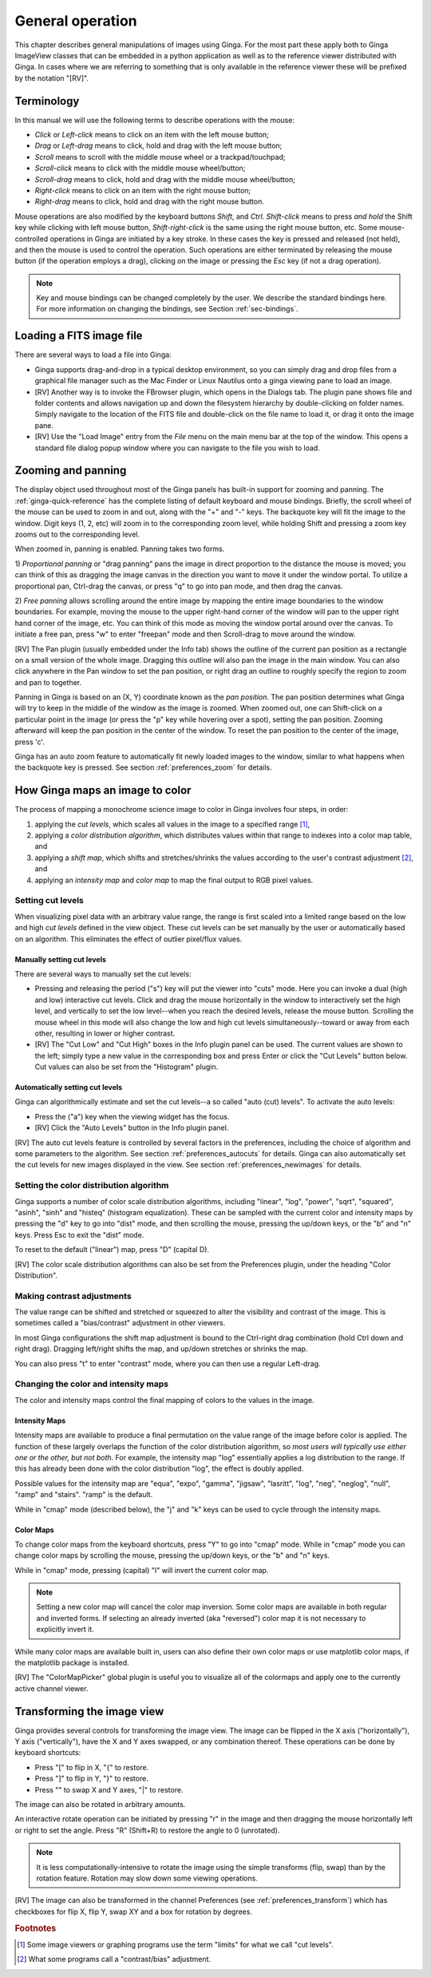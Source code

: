 +++++++++++++++++
General operation
+++++++++++++++++

This chapter describes general manipulations of images using Ginga.  For
the most part these apply both to Ginga ImageView classes that can be
embedded in a python application as well as to the reference viewer
distributed with Ginga.  In cases where we are referring to something
that is only available in the reference viewer these will be prefixed by
the notation "[RV]".

===========
Terminology
===========

In this manual we will use the following terms to describe operations
with the mouse:

* *Click* or *Left-click* means to click on an item with
  the left mouse button;
* *Drag* or *Left-drag* means to click, hold and drag with
  the left mouse button;
* *Scroll* means to scroll with the middle mouse wheel or a trackpad/touchpad;
* *Scroll-click* means to click with the middle mouse wheel/button;
* *Scroll-drag* means to click, hold and drag with the middle
  mouse wheel/button;
* *Right-click* means to click on an item with the right mouse
  button;
* *Right-drag* means to click, hold and drag with the right
  mouse button.

Mouse operations are also modified by the keyboard buttons *Shift*,
and *Ctrl*.  *Shift-click* means to press *and hold* the
Shift key while clicking with left mouse button,
*Shift-right-click* is the same using the right mouse button,
etc.
Some mouse-controlled operations in Ginga are initiated by a key stroke.
In these cases the key is pressed and released (not held), and then the
mouse is used to control the operation.  Such operations are either
terminated by releasing the mouse button (if the operation employs a
drag), clicking on the image or pressing the `Esc` key (if not a
drag operation).

.. note:: Key and mouse bindings can be changed completely by the user.
	  We describe the standard bindings here.  For more information
	  on changing the bindings, see Section :ref:`sec-bindings`.

=========================
Loading a FITS image file
=========================

There are several ways to load a file into Ginga:

* Ginga supports drag-and-drop in a typical desktop environment, so
  you can simply drag and drop files from a graphical file manager such
  as the Mac Finder or Linux Nautilus onto a ginga viewing pane to
  load an image.

* [RV] Another way is to invoke the FBrowser plugin, which opens in the
  Dialogs tab.  The plugin pane shows file and folder contents and allows
  navigation up and down the filesystem hierarchy by double-clicking on
  folder names.   Simply navigate to the location of the FITS file and
  double-click on the file name to load it, or drag it onto the image pane.

* [RV] Use the "Load Image" entry from the `File` menu on the main menu
  bar at the top of the window.  This opens a standard file dialog popup
  window where you can navigate to the file you wish to load.

.. _zooming-and-panning:

===================
Zooming and panning
===================

The display object used throughout most of the Ginga panels has built-in
support for zooming and panning.  The :ref:`ginga-quick-reference` has the
complete listing of default keyboard and mouse bindings.
Briefly, the scroll wheel of the mouse can be used to zoom in and out,
along with the "+" and "-" keys.  The backquote key will fit the
image to the window.  Digit keys (1, 2, etc) will zoom in to the
corresponding zoom level, while holding Shift and pressing a zoom key
zooms out to the corresponding level.

When zoomed in, panning is enabled.  Panning takes two forms.

1) *Proportional panning* or "drag panning" pans the image in direct
proportion to the distance the mouse is moved; you can think of this as
dragging the image canvas in the direction you want to move it under the
window portal.  
To utilize a proportional pan, Ctrl-drag the canvas, or press
"q" to go into pan mode, and then drag the canvas.

2) *Free panning* allows scrolling around the entire image by mapping
the entire image boundaries to the window boundaries.  For example,
moving the mouse to the upper right-hand corner of the window will pan to
the upper right hand corner of the image, etc.  You can think of this
mode as moving the window portal around over the canvas.
To initiate a free pan, press "w" to enter "freepan" mode and then
Scroll-drag to move around the window.

[RV] The Pan plugin (usually embedded under the Info tab) shows the
outline of the current pan position as a rectangle on a small version of
the whole image.  Dragging this outline will also pan the image in the main
window.  You can also click anywhere in the Pan window to set the pan
position, or right drag an outline to roughly specify the region to zoom
and pan to together.

Panning in Ginga is based on an (X, Y) coordinate known as the
*pan position*.  The pan position determines what Ginga will
try to keep in the middle of the window as the image is zoomed.
When zoomed out, one can Shift-click on a particular point in the image
(or press the "p" key while hovering over a spot),
setting the pan position.  Zooming afterward will keep the pan
position in the center of the window.  To reset the pan position to the
center of the image, press 'c'.

Ginga has an auto zoom feature to automatically fit newly loaded images
to the window, similar to what happens when the backquote key is
pressed.  See section :ref:`preferences_zoom` for details.

================================
How Ginga maps an image to color
================================

The process of mapping a monochrome science image to color in Ginga
involves four steps, in order:

1) applying the *cut levels*, which scales all values in the image to a
   specified range [#f1]_,
2) applying a *color distribution algorithm*, which distributes values
   within that range to indexes into a color map table, and
3) applying a *shift map*, which shifts and stretches/shrinks the values
   according to the user's contrast adjustment [#f2]_, and
4) applying an *intensity map* and *color map* to map the final output
   to RGB pixel values. 

.. _setting_cut_levels:

------------------
Setting cut levels
------------------

When visualizing pixel data with an arbitrary value range, the range is
first scaled into a limited range based on the low and high *cut levels*
defined in the view object.  These cut levels can be set manually
by the user or automatically based on an algorithm.  This eliminates the
effect of outlier pixel/flux values.

Manually setting cut levels
---------------------------

There are several ways to manually set the cut levels:

* Pressing and releasing the period ("s") key will put the viewer into
  "cuts" mode.  Here you can invoke a dual (high and low) interactive
  cut levels.  Click and drag the mouse horizontally in the window to
  interactively set the high level, and vertically to set the low
  level--when you reach the desired levels, release the mouse
  button. Scrolling the mouse wheel in this mode will also change the
  low and high cut levels simultaneously--toward or away from each
  other, resulting in lower or higher contrast.

* [RV] The "Cut Low" and "Cut High" boxes in the Info plugin panel
  can be used.  The current values are shown to the left; simply type a
  new value in the corresponding box and press Enter or click the "Cut
  Levels" button below.  Cut values can also be set from the "Histogram"
  plugin.

Automatically setting cut levels
--------------------------------

Ginga can algorithmically estimate and set the cut levels--a so called
"auto (cut) levels".  To activate the auto levels:

* Press the ("a") key when the viewing widget has the focus.

* [RV] Click the "Auto Levels" button in the Info plugin panel.

[RV] The auto cut levels feature is controlled by several factors in the
preferences, including the choice of algorithm and some parameters to
the algorithm.  See section :ref:`preferences_autocuts` for details.
Ginga can also automatically set the cut levels for new images displayed
in the view.  See section :ref:`preferences_newimages` for details.

----------------------------------------
Setting the color distribution algorithm
----------------------------------------

Ginga supports a number of color scale distribution algorithms,
including "linear", "log", "power", "sqrt", "squared", "asinh", "sinh"
and "histeq" (histogram equalization).  These can be sampled with the
current color and intensity maps by pressing the "d" key to go into
"dist" mode, and then scrolling the mouse, pressing the up/down keys, or
the "b" and "n" keys.  Press Esc to exit the "dist" mode.

To reset to the default ("linear") map, press "D" (capital D).

[RV] The color scale distribution algorithms can also be set from the
Preferences plugin, under the heading "Color Distribution".

---------------------------
Making contrast adjustments
---------------------------

The value range can be shifted and stretched or squeezed to alter the
visibility and contrast of the image.  This is sometimes called a
"bias/contrast" adjustment in other viewers.

In most Ginga configurations the shift map adjustment is bound to the
Ctrl-right drag combination (hold Ctrl down and right drag).  Dragging
left/right shifts the map, and up/down stretches or shrinks the map.

You can also press "t" to enter "contrast" mode, where you can then use
a regular Left-drag.

-------------------------------------
Changing the color and intensity maps
-------------------------------------

The color and intensity maps control the final mapping of colors to the
values in the image.

Intensity Maps
--------------
Intensity maps are available to produce a final permutation on the value
range of the image before color is applied.  The function of these
largely overlaps the function of the color distribution algorithm, so *most
users will typically use either one or the other, but not both*.
For example, the intensity map "log" essentially applies a log
distribution to the range.  If this has already been done with the color
distribution "log", the effect is doubly applied.

Possible values for the intensity map are "equa", "expo", "gamma",
"jigsaw", "lasritt", "log", "neg", "neglog", "null", "ramp" and
"stairs".  "ramp" is the default.

While in "cmap" mode (described below), the "j" and "k" keys can be used
to cycle through the intensity maps.

Color Maps
----------
To change color maps from the keyboard shortcuts, press "Y" to go into
"cmap" mode.  While in "cmap" mode you can change color maps by
scrolling the mouse, pressing the up/down keys, or the "b" and "n" keys.

While in "cmap" mode, pressing (capital) "I" will invert the current
color map.

.. note:: Setting a new color map will cancel the color map inversion.
          Some color maps are available in both regular and inverted
          forms.  If selecting an already inverted (aka "reversed")
          color map it is not necessary to explicitly invert it.

While many color maps are available built in, users can also define
their own color maps or use matplotlib color maps, if the matplotlib
package is installed.

[RV] The "ColorMapPicker" global plugin is useful you to visualize all
of the colormaps and apply one to the currently active channel viewer.

===========================
Transforming the image view
===========================

Ginga provides several controls for transforming the image view.  The
image can be flipped in the X axis ("horizontally"), Y axis
("vertically"), have the X and Y axes swapped, or any combination
thereof.  These operations can be done by keyboard shortcuts:

* Press "[" to flip in X, "{" to restore.
* Press "]" to flip in Y, "}" to restore.
* Press "\" to swap X and Y axes, "|" to restore.

The image can also be rotated in arbitrary amounts.

An interactive rotate operation can be initiated by pressing "r" in the
image and then dragging the mouse horizontally left or right to set the
angle.  Press "R" (Shift+R) to restore the angle to 0 (unrotated).

.. note:: It is less computationally-intensive to rotate the image using
	  the simple transforms (flip, swap) than by the rotation
	  feature.  Rotation may slow down some viewing operations.

[RV] The image can also be transformed in the channel Preferences (see
:ref:`preferences_transform`) which has checkboxes for flip X, flip Y,
swap XY and a box for rotation by degrees.


.. rubric:: Footnotes

.. [#f1] Some image viewers or graphing programs use the term "limits"
         for what we call "cut levels".

.. [#f2] What some programs call a "contrast/bias" adjustment.

